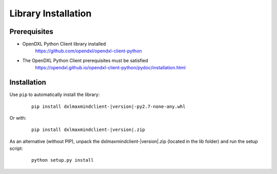 Library Installation
====================

Prerequisites
*************

* OpenDXL Python Client library installed
   `<https://github.com/opendxl/opendxl-client-python>`_

* The OpenDXL Python Client prerequisites must be satisfied
   `<https://opendxl.github.io/opendxl-client-python/pydoc/installation.html>`_

Installation
************

Use ``pip`` to automatically install the library:

    .. parsed-literal::

        pip install dxlmaxmindclient-\ |version|\-py2.7-none-any.whl

Or with:

    .. parsed-literal::

        pip install dxlmaxmindclient-\ |version|\.zip

As an alternative (without PIP), unpack the dxlmaxmindclient-\ |version|\.zip (located in the lib folder) and run the setup
script:

    .. parsed-literal::

        python setup.py install
